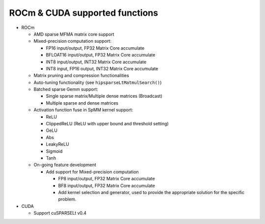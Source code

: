 .. meta::
  :description: ROCm & CUDA supported functions
  :keywords: hipSPARSELt, ROCm, API library, API reference, supported
    functions

.. _supported-functions:

******************************************************
ROCm & CUDA supported functions
******************************************************

* ROCm

  * AMD sparse MFMA matrix core support
  * Mixed-precision computation support:

    * FP16 input/output, FP32 Matrix Core accumulate
    * BFLOAT16 input/output, FP32 Matrix Core accumulate
    * INT8 input/output, INT32 Matrix Core accumulate
    * INT8 input, FP16 output, INT32 Matrix Core accumulate

  * Matrix pruning and compression functionalities
  * Auto-tuning functionality (see ``hipsparseLtMatmulSearch()``)
  * Batched sparse Gemm support:

    * Single sparse matrix/Multiple dense matrices (Broadcast)
    * Multiple sparse and dense matrices

  * Activation function fuse in SpMM kernel support:

    * ReLU
    * ClippedReLU (ReLU with upper bound and threshold setting)
    * GeLU
    * Abs
    * LeakyReLU
    * Sigmoid
    * Tanh

  * On-going feature development

    * Add support for Mixed-precision computation

      * FP8 input/output, FP32 Matrix Core accumulate
      * BF8 input/output, FP32 Matrix Core accumulate
      * Add kernel selection and generator, used to provide the appropriate solution for the specific problem.

* CUDA

  * Support cuSPARSELt v0.4
